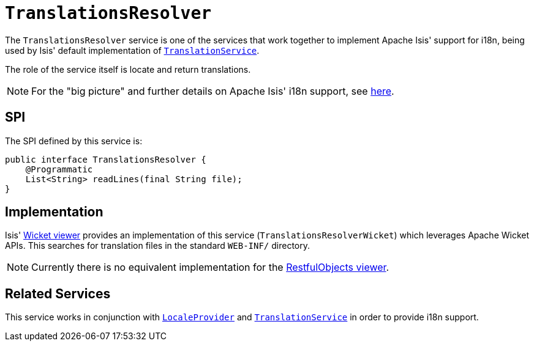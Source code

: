 [[TranslationsResolver]]
= `TranslationsResolver`
:Notice: Licensed to the Apache Software Foundation (ASF) under one or more contributor license agreements. See the NOTICE file distributed with this work for additional information regarding copyright ownership. The ASF licenses this file to you under the Apache License, Version 2.0 (the "License"); you may not use this file except in compliance with the License. You may obtain a copy of the License at. http://www.apache.org/licenses/LICENSE-2.0 . Unless required by applicable law or agreed to in writing, software distributed under the License is distributed on an "AS IS" BASIS, WITHOUT WARRANTIES OR  CONDITIONS OF ANY KIND, either express or implied. See the License for the specific language governing permissions and limitations under the License.
:page-partial:



The `TranslationsResolver` service is one of the services that work together to implement Apache Isis' support for i18n, being used by Isis' default implementation of xref:refguide:applib-svc:presentation-layer-spi/TranslationService.adoc[`TranslationService`].

The role of the service itself is locate and return translations.


[NOTE]
====
For the "big picture" and further details on Apache Isis' i18n support, see xref:userguide:btb:i18n.adoc[here].
====



== SPI

The SPI defined by this service is:

[source,java]
----
public interface TranslationsResolver {
    @Programmatic
    List<String> readLines(final String file);
}
----


== Implementation

Isis' xref:vw:ROOT:about.adoc[Wicket viewer] provides an implementation of this service (`TranslationsResolverWicket`) which leverages Apache Wicket APIs.  This searches for translation files in the standard `WEB-INF/` directory.

[NOTE]
====
Currently there is no equivalent implementation for the xref:vro:ROOT:about.adoc[RestfulObjects viewer].
====







== Related Services


This service works in conjunction with xref:refguide:applib-svc:presentation-layer-spi/LocaleProvider.adoc[`LocaleProvider`] and xref:refguide:applib-svc:presentation-layer-spi/TranslationService.adoc[`TranslationService`] in order to provide i18n support.


